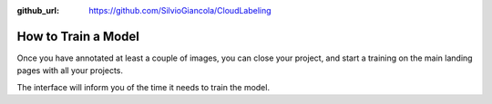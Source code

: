 :github_url: https://github.com/SilvioGiancola/CloudLabeling

.. role:: raw-html(raw)
   :format: html
.. default-role:: raw-html

How to Train a Model
================

Once you have annotated at least a couple of images, you can close your project, and start a training on the main landing pages with all your projects.

.. image:: ./image/3_CreateProject.png
  :width: 600
  :alt: Alternative text

The interface will inform you of the time it needs to train the model.